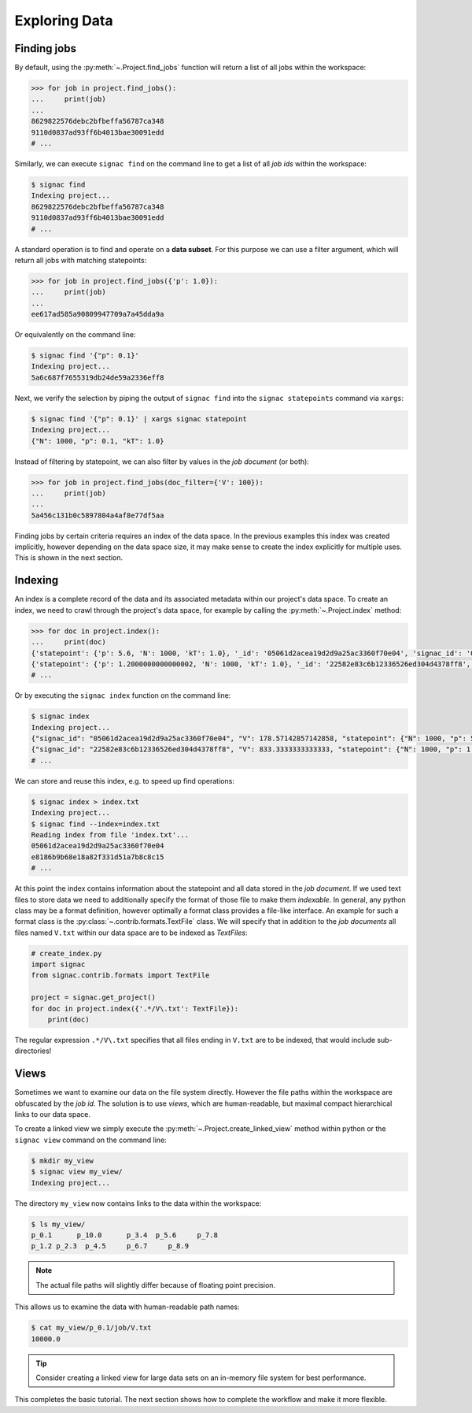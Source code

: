 .. _tutorial_indexing:

==============
Exploring Data
==============

Finding jobs
============

By default, using the :py:meth:`~.Project.find_jobs` function will return a list of all jobs within the workspace:

.. code-block:: python

    >>> for job in project.find_jobs():
    ...     print(job)
    ...
    8629822576debc2bfbeffa56787ca348
    9110d0837ad93ff6b4013bae30091edd
    # ...

Similarly, we can execute ``signac find`` on the command line to get a list of all *job ids* within the workspace:

.. code-block:: bash

    $ signac find
    Indexing project...
    8629822576debc2bfbeffa56787ca348
    9110d0837ad93ff6b4013bae30091edd
    # ...

A standard operation is to find and operate on a **data subset**.
For this purpose we can use a filter argument, which will return all jobs with matching statepoints:

.. code-block:: python
    
    >>> for job in project.find_jobs({'p': 1.0}):
    ...     print(job)
    ...
    ee617ad585a90809947709a7a45dda9a


Or equivalently on the command line:

.. code-block:: bash

    $ signac find '{"p": 0.1}'
    Indexing project...
    5a6c687f7655319db24de59a2336eff8

Next, we verify the selection by piping the output of ``signac find`` into the ``signac statepoints`` command via ``xargs``:

.. code-block:: bash

    $ signac find '{"p": 0.1}' | xargs signac statepoint
    Indexing project...
    {"N": 1000, "p": 0.1, "kT": 1.0}


Instead of filtering by statepoint, we can also filter by values in the *job document* (or both):

.. code-block:: python

    >>> for job in project.find_jobs(doc_filter={'V': 100}):
    ...     print(job)
    ...
    5a456c131b0c5897804a4af8e77df5aa

Finding jobs by certain criteria requires an index of the data space.
In the previous examples this index was created implicitly, however depending on the data space size, it may make sense to create the index explicitly for multiple uses.
This is shown in the next section.


Indexing
========

An index is a complete record of the data and its associated metadata within our project's data space.
To create an index, we need to crawl through the project's data space, for example by calling the :py:meth:`~.Project.index` method:

.. code-block:: python

    >>> for doc in project.index():
    ...     print(doc)
    {'statepoint': {'p': 5.6, 'N': 1000, 'kT': 1.0}, '_id': '05061d2acea19d2d9a25ac3360f70e04', 'signac_id': '05061d2acea19d2d9a25ac3360f70e04', 'V': 178.57142857142858}
    {'statepoint': {'p': 1.2000000000000002, 'N': 1000, 'kT': 1.0}, '_id': '22582e83c6b12336526ed304d4378ff8', 'signac_id': '22582e83c6b12336526ed304d4378ff8', 'V': 833.3333333333333}
    # ...

Or by executing the ``signac index`` function on the command line:

.. code-block:: bash

    $ signac index
    Indexing project...
    {"signac_id": "05061d2acea19d2d9a25ac3360f70e04", "V": 178.57142857142858, "statepoint": {"N": 1000, "p": 5.6, "kT": 1.0}, "_id": "05061d2acea19d2d9a25ac3360f70e04"}
    {"signac_id": "22582e83c6b12336526ed304d4378ff8", "V": 833.3333333333333, "statepoint": {"N": 1000, "p": 1.2000000000000002, "kT": 1.0}, "_id": "22582e83c6b12336526ed304d4378ff8"}
    # ...

We can store and reuse this index, e.g. to speed up find operations:

.. code-block:: bash

    $ signac index > index.txt
    Indexing project...
    $ signac find --index=index.txt
    Reading index from file 'index.txt'...
    05061d2acea19d2d9a25ac3360f70e04
    e8186b9b68e18a82f331d51a7b8c8c15
    # ...

At this point the index contains information about the statepoint and all data stored in the *job document*.
If we used text files to store data we need to additionally specify the format of those file to make them *indexable*.
In general, any python class may be a format definition, however optimally a format class provides a file-like interface.
An example for such a format class is the :py:class:`~.contrib.formats.TextFile` class.
We will specify that in addition to the *job documents* all files named ``V.txt`` within our data space are to be indexed as *TextFiles*:

.. code-block:: python

    # create_index.py
    import signac
    from signac.contrib.formats import TextFile

    project = signac.get_project()
    for doc in project.index({'.*/V\.txt': TextFile}):
        print(doc)

The regular expression ``.*/V\.txt`` specifies that all files ending in ``V.txt`` are to be indexed, that would include sub-directories!

Views
=====

Sometimes we want to examine our data on the file system directly.
However the file paths within the workspace are obfuscated by the *job id*.
The solution is to use *views*, which are human-readable, but maximal compact hierarchical links to our data space.

To create a linked view we simply execute the :py:meth:`~.Project.create_linked_view` method within python or the ``signac view`` command on the command line:

.. code-block:: bash

    $ mkdir my_view
    $ signac view my_view/
    Indexing project...

The directory ``my_view`` now contains links to the data within the workspace:

.. code-block:: bash

     $ ls my_view/
     p_0.1      p_10.0      p_3.4  p_5.6     p_7.8
     p_1.2 p_2.3  p_4.5     p_6.7     p_8.9

.. note::

    The actual file paths will slightly differ because of floating point precision.

This allows us to examine the data with human-readable path names:

.. code-block:: bash

    $ cat my_view/p_0.1/job/V.txt
    10000.0

.. tip::

    Consider creating a linked view for large data sets on an in-memory file system for best performance.

This completes the basic tutorial.
The next section shows how to complete the workflow and make it more flexible.
